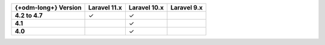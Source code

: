 .. list-table::
   :header-rows: 1
   :stub-columns: 1

   * - {+odm-long+} Version
     - Laravel 11.x
     - Laravel 10.x
     - Laravel 9.x

   * - 4.2 to 4.7
     - ✓
     - ✓
     -

   * - 4.1
     -
     - ✓
     -

   * - 4.0
     -
     - ✓
     -
